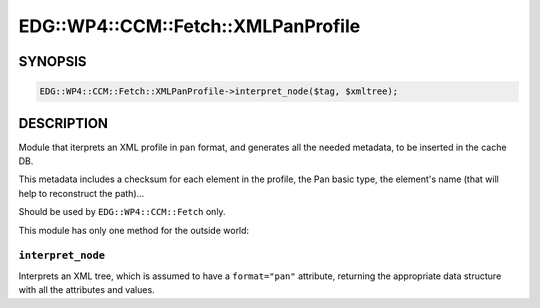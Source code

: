 
#######################################
EDG\::WP4\::CCM\::Fetch\::XMLPanProfile
#######################################


********
SYNOPSIS
********



.. code-block:: perl

     EDG::WP4::CCM::Fetch::XMLPanProfile->interpret_node($tag, $xmltree);



***********
DESCRIPTION
***********


Module that iterprets an XML profile in ``pan`` format, and generates
all the needed metadata, to be inserted in the cache DB.

This metadata includes a checksum for each element in the profile, the
Pan basic type, the element's name (that will help to reconstruct the path)...

Should be used by ``EDG::WP4::CCM::Fetch`` only.

This module has only one method for the outside world:

``interpret_node``
======================


Interprets an XML tree, which is assumed to have a ``format="pan"``
attribute, returning the appropriate data structure with all the
attributes and values.


